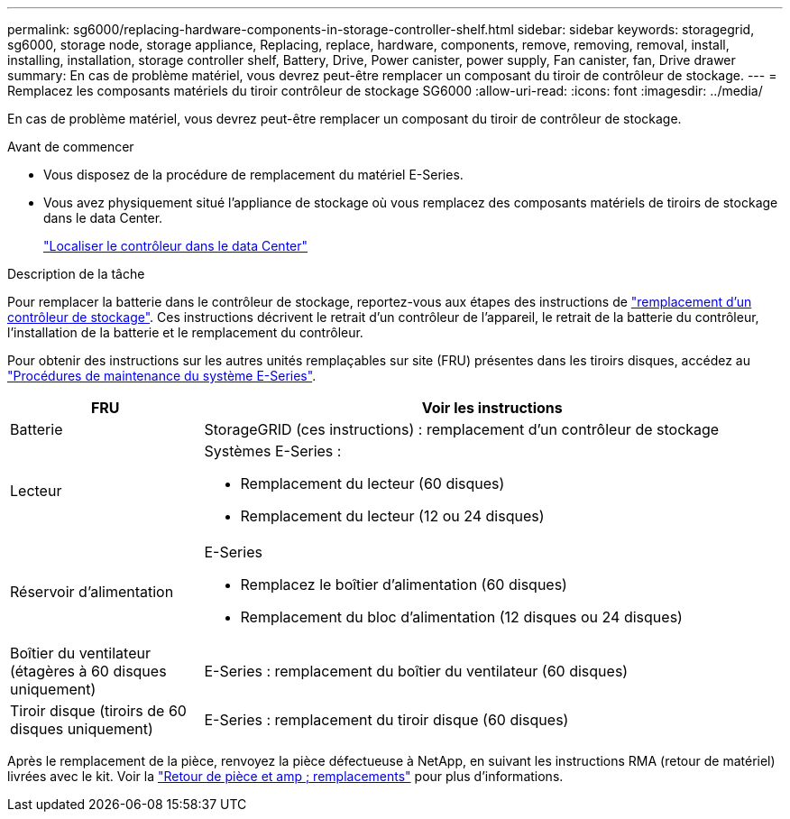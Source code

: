 ---
permalink: sg6000/replacing-hardware-components-in-storage-controller-shelf.html 
sidebar: sidebar 
keywords: storagegrid, sg6000, storage node, storage appliance, Replacing, replace, hardware, components, remove, removing, removal, install, installing, installation, storage controller shelf, Battery, Drive, Power canister, power supply, Fan canister, fan, Drive drawer 
summary: En cas de problème matériel, vous devrez peut-être remplacer un composant du tiroir de contrôleur de stockage. 
---
= Remplacez les composants matériels du tiroir contrôleur de stockage SG6000
:allow-uri-read: 
:icons: font
:imagesdir: ../media/


[role="lead"]
En cas de problème matériel, vous devrez peut-être remplacer un composant du tiroir de contrôleur de stockage.

.Avant de commencer
* Vous disposez de la procédure de remplacement du matériel E-Series.
* Vous avez physiquement situé l'appliance de stockage où vous remplacez des composants matériels de tiroirs de stockage dans le data Center.
+
link:locating-controller-in-data-center.html["Localiser le contrôleur dans le data Center"]



.Description de la tâche
Pour remplacer la batterie dans le contrôleur de stockage, reportez-vous aux étapes des instructions de link:replacing-storage-controller-sg6000.html["remplacement d'un contrôleur de stockage"]. Ces instructions décrivent le retrait d'un contrôleur de l'appareil, le retrait de la batterie du contrôleur, l'installation de la batterie et le remplacement du contrôleur.

Pour obtenir des instructions sur les autres unités remplaçables sur site (FRU) présentes dans les tiroirs disques, accédez au http://mysupport.netapp.com/info/web/ECMP1658252.html["Procédures de maintenance du système E-Series"^].

[cols="1a,3a"]
|===
| FRU | Voir les instructions 


 a| 
Batterie
 a| 
StorageGRID (ces instructions) : remplacement d'un contrôleur de stockage



 a| 
Lecteur
 a| 
Systèmes E-Series :

* Remplacement du lecteur (60 disques)
* Remplacement du lecteur (12 ou 24 disques)




 a| 
Réservoir d'alimentation
 a| 
E-Series

* Remplacez le boîtier d'alimentation (60 disques)
* Remplacement du bloc d'alimentation (12 disques ou 24 disques)




 a| 
Boîtier du ventilateur (étagères à 60 disques uniquement)
 a| 
E-Series : remplacement du boîtier du ventilateur (60 disques)



 a| 
Tiroir disque (tiroirs de 60 disques uniquement)
 a| 
E-Series : remplacement du tiroir disque (60 disques)

|===
Après le remplacement de la pièce, renvoyez la pièce défectueuse à NetApp, en suivant les instructions RMA (retour de matériel) livrées avec le kit. Voir la https://mysupport.netapp.com/site/info/rma["Retour de pièce et amp ; remplacements"^] pour plus d'informations.

